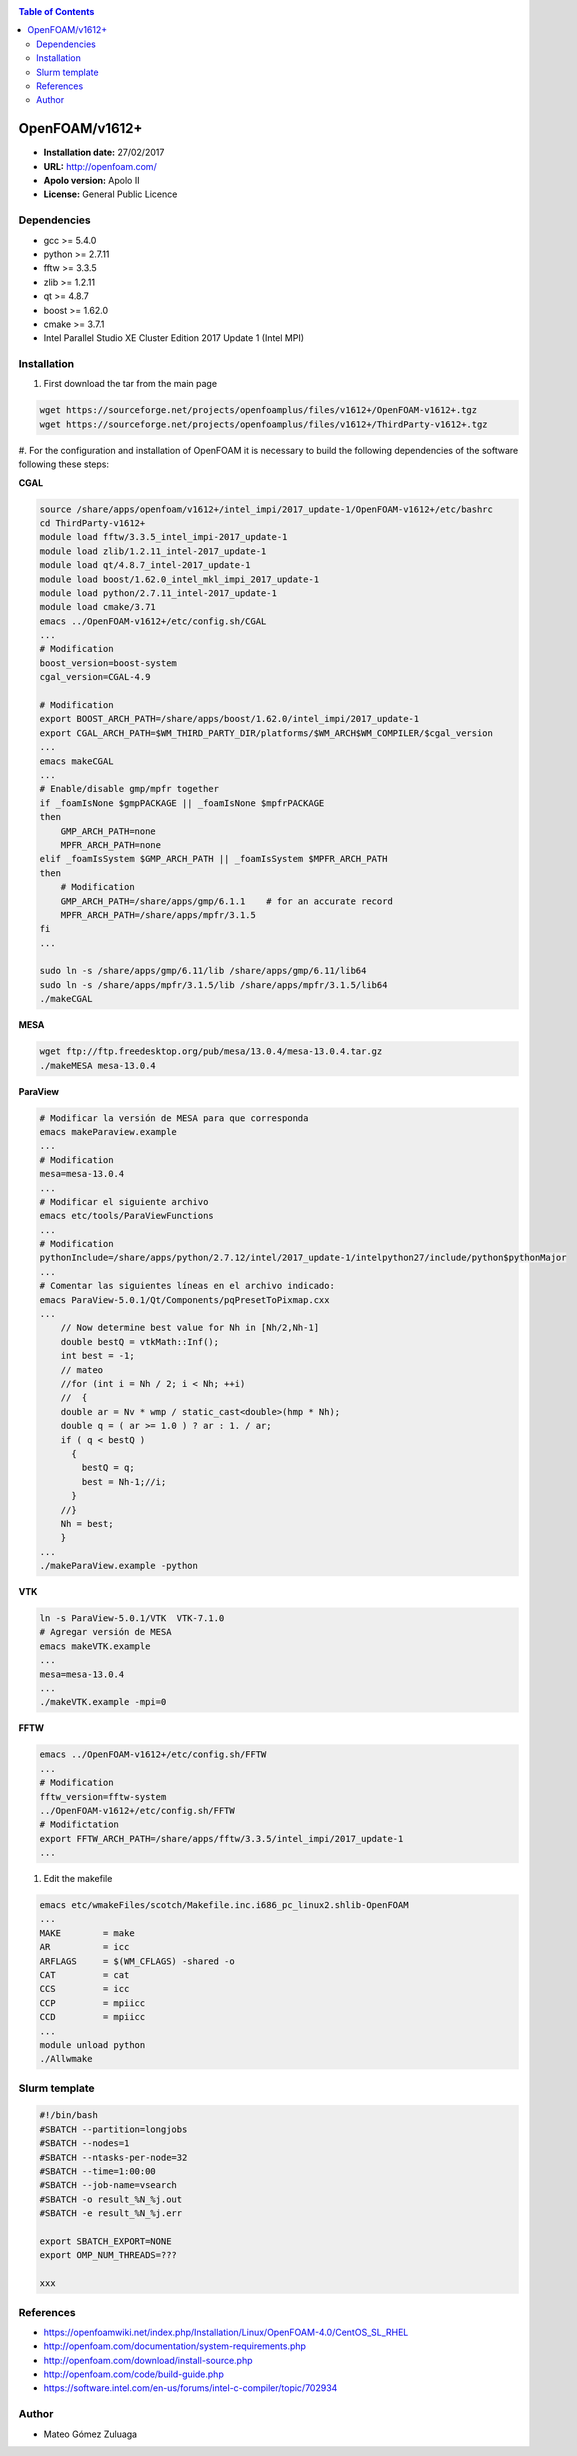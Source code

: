 .. _open16:

.. contents:: Table of Contents

***************
OpenFOAM/v1612+
***************

- **Installation date:** 27/02/2017
- **URL:** http://openfoam.com/
- **Apolo version:** Apolo II
- **License:** General Public Licence

Dependencies
-------------

- gcc >= 5.4.0
- python >= 2.7.11
- fftw >= 3.3.5
- zlib >= 1.2.11
- qt >= 4.8.7
- boost >= 1.62.0
- cmake >= 3.7.1
- Intel Parallel Studio XE Cluster Edition 2017 Update 1 (Intel MPI)

Installation
------------

#. First download the tar from the main page

.. code-block:: bash

    wget https://sourceforge.net/projects/openfoamplus/files/v1612+/OpenFOAM-v1612+.tgz
    wget https://sourceforge.net/projects/openfoamplus/files/v1612+/ThirdParty-v1612+.tgz


#. For the configuration and installation of OpenFOAM it is necessary to build the following dependencies of the software
following these steps:

**CGAL**

.. code-block:: bash

    source /share/apps/openfoam/v1612+/intel_impi/2017_update-1/OpenFOAM-v1612+/etc/bashrc
    cd ThirdParty-v1612+
    module load fftw/3.3.5_intel_impi-2017_update-1
    module load zlib/1.2.11_intel-2017_update-1
    module load qt/4.8.7_intel-2017_update-1
    module load boost/1.62.0_intel_mkl_impi_2017_update-1
    module load python/2.7.11_intel-2017_update-1
    module load cmake/3.71
    emacs ../OpenFOAM-v1612+/etc/config.sh/CGAL
    ...
    # Modification
    boost_version=boost-system
    cgal_version=CGAL-4.9

    # Modification
    export BOOST_ARCH_PATH=/share/apps/boost/1.62.0/intel_impi/2017_update-1
    export CGAL_ARCH_PATH=$WM_THIRD_PARTY_DIR/platforms/$WM_ARCH$WM_COMPILER/$cgal_version
    ...
    emacs makeCGAL
    ...
    # Enable/disable gmp/mpfr together
    if _foamIsNone $gmpPACKAGE || _foamIsNone $mpfrPACKAGE
    then
        GMP_ARCH_PATH=none
        MPFR_ARCH_PATH=none
    elif _foamIsSystem $GMP_ARCH_PATH || _foamIsSystem $MPFR_ARCH_PATH
    then
        # Modification
        GMP_ARCH_PATH=/share/apps/gmp/6.1.1    # for an accurate record
        MPFR_ARCH_PATH=/share/apps/mpfr/3.1.5
    fi
    ...

    sudo ln -s /share/apps/gmp/6.11/lib /share/apps/gmp/6.11/lib64
    sudo ln -s /share/apps/mpfr/3.1.5/lib /share/apps/mpfr/3.1.5/lib64
    ./makeCGAL

**MESA**

.. code-block:: bash

    wget ftp://ftp.freedesktop.org/pub/mesa/13.0.4/mesa-13.0.4.tar.gz
    ./makeMESA mesa-13.0.4

**ParaView**

.. code-block:: bash

    # Modificar la versión de MESA para que corresponda
    emacs makeParaview.example
    ...
    # Modification
    mesa=mesa-13.0.4
    ...
    # Modificar el siguiente archivo
    emacs etc/tools/ParaViewFunctions
    ...
    # Modification
    pythonInclude=/share/apps/python/2.7.12/intel/2017_update-1/intelpython27/include/python$pythonMajor
    ...
    # Comentar las siguientes líneas en el archivo indicado:
    emacs ParaView-5.0.1/Qt/Components/pqPresetToPixmap.cxx
    ...
        // Now determine best value for Nh in [Nh/2,Nh-1]
        double bestQ = vtkMath::Inf();
        int best = -1;
        // mateo
        //for (int i = Nh / 2; i < Nh; ++i)
        //  {
        double ar = Nv * wmp / static_cast<double>(hmp * Nh);
        double q = ( ar >= 1.0 ) ? ar : 1. / ar;
        if ( q < bestQ )
          {
            bestQ = q;
            best = Nh-1;//i;
          }
        //}
        Nh = best;
        }
    ...
    ./makeParaView.example -python

**VTK**

.. code-block:: bash

    ln -s ParaView-5.0.1/VTK  VTK-7.1.0
    # Agregar versión de MESA
    emacs makeVTK.example
    ...
    mesa=mesa-13.0.4
    ...
    ./makeVTK.example -mpi=0

**FFTW**

.. code-block:: bash

    emacs ../OpenFOAM-v1612+/etc/config.sh/FFTW
    ...
    # Modification
    fftw_version=fftw-system
    ../OpenFOAM-v1612+/etc/config.sh/FFTW
    # Modifictation
    export FFTW_ARCH_PATH=/share/apps/fftw/3.3.5/intel_impi/2017_update-1
    ...

#. Edit the makefile

.. code-block:: bash

    emacs etc/wmakeFiles/scotch/Makefile.inc.i686_pc_linux2.shlib-OpenFOAM
    ...
    MAKE        = make
    AR          = icc
    ARFLAGS     = $(WM_CFLAGS) -shared -o
    CAT         = cat
    CCS         = icc
    CCP         = mpiicc
    CCD         = mpiicc
    ...
    module unload python
    ./Allwmake


Slurm template
---------------

.. code-block:: bash

    #!/bin/bash
    #SBATCH --partition=longjobs
    #SBATCH --nodes=1
    #SBATCH --ntasks-per-node=32
    #SBATCH --time=1:00:00
    #SBATCH --job-name=vsearch
    #SBATCH -o result_%N_%j.out
    #SBATCH -e result_%N_%j.err

    export SBATCH_EXPORT=NONE
    export OMP_NUM_THREADS=???

    xxx

References
------------

- https://openfoamwiki.net/index.php/Installation/Linux/OpenFOAM-4.0/CentOS_SL_RHEL
- http://openfoam.com/documentation/system-requirements.php
- http://openfoam.com/download/install-source.php
- http://openfoam.com/code/build-guide.php
- https://software.intel.com/en-us/forums/intel-c-compiler/topic/702934

Author
------

- Mateo Gómez Zuluaga